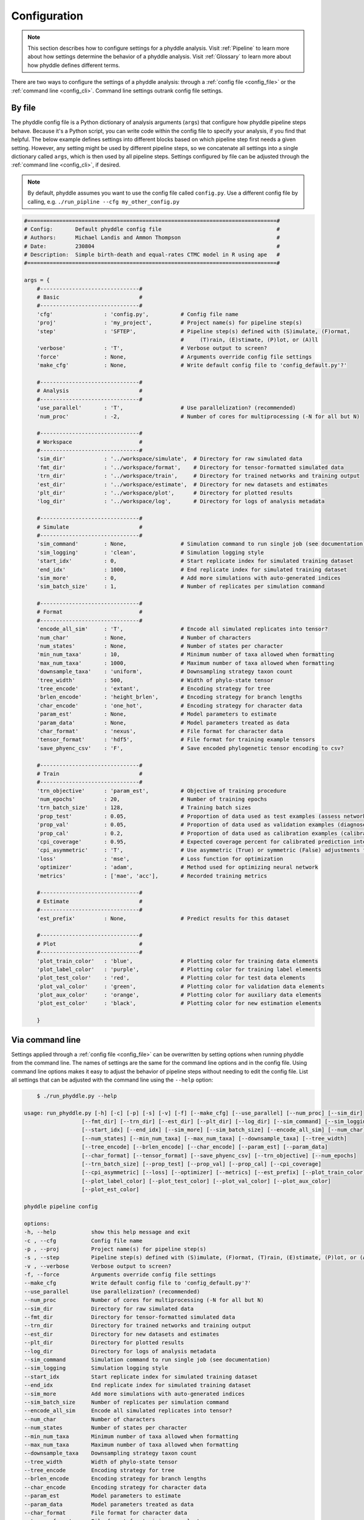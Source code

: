 .. _Configuration:

Configuration
=============

.. note:: 
    
    This section describes how to configure settings for a phyddle analysis.
    Visit :ref:`Pipeline` to learn more about how settings determine the
    behavior of a phyddle analysis. Visit :ref:`Glossary` to learn more about
    how phyddle defines different terms.

There are two ways to configure the settings of a phyddle analysis: through a
:ref:`config file <config_file>` or the :ref:`command line <config_cli>`.
Command line settings outrank config file settings.

.. _config_file:

By file
-------

The phyddle config file is a Python dictionary of analysis arguments (``args``)
that configure how phyddle pipeline steps behave. Because it's a Python script,
you can write code within the config file to specify your analysis, if you find
that helpful. The below example defines settings into different blocks based on
which pipeline step first needs a given setting. However, any setting might be
used by different pipeline steps, so we concatenate all settings into a single
dictionary called ``args``, which is then used by all pipeline steps. Settings
configured by file can be adjusted through the :ref:`command line <config_cli>`,
if desired.

.. note::

    By default, phyddle assumes you want to use the config file called
    ``config.py``. Use a different config file by calling, e.g.
    ``./run_pipline --cfg my_other_config.py``

.. code-block:: python

    #==============================================================================#
    # Config:       Default phyddle config file                                    #
    # Authors:      Michael Landis and Ammon Thompson                              #
    # Date:         230804                                                         #
    # Description:  Simple birth-death and equal-rates CTMC model in R using ape   #
    #==============================================================================#

    args = {
        #-------------------------------#
        # Basic                         #
        #-------------------------------#
        'cfg'                : 'config.py',          # Config file name
        'proj'               : 'my_project',         # Project name(s) for pipeline step(s)
        'step'               : 'SFTEP',              # Pipeline step(s) defined with (S)imulate, (F)ormat,
                                                     #     (T)rain, (E)stimate, (P)lot, or (A)ll
        'verbose'            : 'T',                  # Verbose output to screen?
        'force'              : None,                 # Arguments override config file settings
        'make_cfg'           : None,                 # Write default config file to 'config_default.py'?'

        #-------------------------------#
        # Analysis                      #
        #-------------------------------#
        'use_parallel'       : 'T',                  # Use parallelization? (recommended)
        'num_proc'           : -2,                   # Number of cores for multiprocessing (-N for all but N)

        #-------------------------------#
        # Workspace                     #
        #-------------------------------#
        'sim_dir'            : '../workspace/simulate',  # Directory for raw simulated data
        'fmt_dir'            : '../workspace/format',    # Directory for tensor-formatted simulated data
        'trn_dir'            : '../workspace/train',     # Directory for trained networks and training output
        'est_dir'            : '../workspace/estimate',  # Directory for new datasets and estimates
        'plt_dir'            : '../workspace/plot',      # Directory for plotted results
        'log_dir'            : '../workspace/log',       # Directory for logs of analysis metadata

        #-------------------------------#
        # Simulate                      #
        #-------------------------------#
        'sim_command'        : None,                 # Simulation command to run single job (see documentation)
        'sim_logging'        : 'clean',              # Simulation logging style
        'start_idx'          : 0,                    # Start replicate index for simulated training dataset
        'end_idx'            : 1000,                 # End replicate index for simulated training dataset
        'sim_more'           : 0,                    # Add more simulations with auto-generated indices
        'sim_batch_size'     : 1,                    # Number of replicates per simulation command

        #-------------------------------#
        # Format                        #
        #-------------------------------#
        'encode_all_sim'     : 'T',                  # Encode all simulated replicates into tensor?
        'num_char'           : None,                 # Number of characters
        'num_states'         : None,                 # Number of states per character
        'min_num_taxa'       : 10,                   # Minimum number of taxa allowed when formatting
        'max_num_taxa'       : 1000,                 # Maximum number of taxa allowed when formatting
        'downsample_taxa'    : 'uniform',            # Downsampling strategy taxon count
        'tree_width'         : 500,                  # Width of phylo-state tensor
        'tree_encode'        : 'extant',             # Encoding strategy for tree
        'brlen_encode'       : 'height_brlen',       # Encoding strategy for branch lengths
        'char_encode'        : 'one_hot',            # Encoding strategy for character data
        'param_est'          : None,                 # Model parameters to estimate
        'param_data'         : None,                 # Model parameters treated as data
        'char_format'        : 'nexus',              # File format for character data
        'tensor_format'      : 'hdf5',               # File format for training example tensors
        'save_phyenc_csv'    : 'F',                  # Save encoded phylogenetic tensor encoding to csv?

        #-------------------------------#
        # Train                         #
        #-------------------------------#
        'trn_objective'      : 'param_est',          # Objective of training procedure
        'num_epochs'         : 20,                   # Number of training epochs
        'trn_batch_size'     : 128,                  # Training batch sizes
        'prop_test'          : 0.05,                 # Proportion of data used as test examples (assess network performance)
        'prop_val'           : 0.05,                 # Proportion of data used as validation examples (diagnose overtraining)
        'prop_cal'           : 0.2,                  # Proportion of data used as calibration examples (calibrate CPIs)
        'cpi_coverage'       : 0.95,                 # Expected coverage percent for calibrated prediction intervals (CPIs)
        'cpi_asymmetric'     : 'T',                  # Use asymmetric (True) or symmetric (False) adjustments for CPIs?
        'loss'               : 'mse',                # Loss function for optimization
        'optimizer'          : 'adam',               # Method used for optimizing neural network
        'metrics'            : ['mae', 'acc'],       # Recorded training metrics

        #-------------------------------#
        # Estimate                      #
        #-------------------------------#
        'est_prefix'         : None,                 # Predict results for this dataset

        #-------------------------------#
        # Plot                          #
        #-------------------------------#
        'plot_train_color'   : 'blue',               # Plotting color for training data elements
        'plot_label_color'   : 'purple',             # Plotting color for training label elements
        'plot_test_color'    : 'red',                # Plotting color for test data elements
        'plot_val_color'     : 'green',              # Plotting color for validation data elements
        'plot_aux_color'     : 'orange',             # Plotting color for auxiliary data elements
        'plot_est_color'     : 'black',              # Plotting color for new estimation elements

        }


.. _config_CLI:

Via command line
----------------

Settings applied through a :ref:`config file <config_file>` can be overwritten
by setting options when running phyddle from the command line. The names of
settings are the same for the command line options and in the config file.
Using command line options makes it easy to adjust the behavior of pipeline
steps without needing to edit the config file. List all settings that can be
adjusted with the command line using the ``--help`` option:

.. code-block::

	$ ./run_phyddle.py --help
    
    usage: run_phyddle.py [-h] [-c] [-p] [-s] [-v] [-f] [--make_cfg] [--use_parallel] [--num_proc] [--sim_dir]
                      [--fmt_dir] [--trn_dir] [--est_dir] [--plt_dir] [--log_dir] [--sim_command] [--sim_logging]
                      [--start_idx] [--end_idx] [--sim_more] [--sim_batch_size] [--encode_all_sim] [--num_char]
                      [--num_states] [--min_num_taxa] [--max_num_taxa] [--downsample_taxa] [--tree_width]
                      [--tree_encode] [--brlen_encode] [--char_encode] [--param_est] [--param_data]
                      [--char_format] [--tensor_format] [--save_phyenc_csv] [--trn_objective] [--num_epochs]
                      [--trn_batch_size] [--prop_test] [--prop_val] [--prop_cal] [--cpi_coverage]
                      [--cpi_asymmetric] [--loss] [--optimizer] [--metrics] [--est_prefix] [--plot_train_color]
                      [--plot_label_color] [--plot_test_color] [--plot_val_color] [--plot_aux_color]
                      [--plot_est_color]

    phyddle pipeline config

    options:
    -h, --help           show this help message and exit
    -c , --cfg           Config file name
    -p , --proj          Project name(s) for pipeline step(s)
    -s , --step          Pipeline step(s) defined with (S)imulate, (F)ormat, (T)rain, (E)stimate, (P)lot, or (A)ll
    -v , --verbose       Verbose output to screen?
    -f, --force          Arguments override config file settings
    --make_cfg           Write default config file to 'config_default.py'?'
    --use_parallel       Use parallelization? (recommended)
    --num_proc           Number of cores for multiprocessing (-N for all but N)
    --sim_dir            Directory for raw simulated data
    --fmt_dir            Directory for tensor-formatted simulated data
    --trn_dir            Directory for trained networks and training output
    --est_dir            Directory for new datasets and estimates
    --plt_dir            Directory for plotted results
    --log_dir            Directory for logs of analysis metadata
    --sim_command        Simulation command to run single job (see documentation)
    --sim_logging        Simulation logging style
    --start_idx          Start replicate index for simulated training dataset
    --end_idx            End replicate index for simulated training dataset
    --sim_more           Add more simulations with auto-generated indices
    --sim_batch_size     Number of replicates per simulation command
    --encode_all_sim     Encode all simulated replicates into tensor?
    --num_char           Number of characters
    --num_states         Number of states per character
    --min_num_taxa       Minimum number of taxa allowed when formatting
    --max_num_taxa       Maximum number of taxa allowed when formatting
    --downsample_taxa    Downsampling strategy taxon count
    --tree_width         Width of phylo-state tensor
    --tree_encode        Encoding strategy for tree
    --brlen_encode       Encoding strategy for branch lengths
    --char_encode        Encoding strategy for character data
    --param_est          Model parameters to estimate
    --param_data         Model parameters treated as data
    --char_format        File format for character data
    --tensor_format      File format for training example tensors
    --save_phyenc_csv    Save encoded phylogenetic tensor encoding to csv?
    --trn_objective      Objective of training procedure
    --num_epochs         Number of training epochs
    --trn_batch_size     Training batch sizes
    --prop_test          Proportion of data used as test examples (assess trained network performance)
    --prop_val           Proportion of data used as validation examples (diagnose network overtraining)
    --prop_cal           Proportion of data used as calibration examples (calibrate CPIs)
    --cpi_coverage       Expected coverage percent for calibrated prediction intervals (CPIs)
    --cpi_asymmetric     Use asymmetric (True) or symmetric (False) adjustments for CPIs?
    --loss               Loss function for optimization
    --optimizer          Method used for optimizing neural network
    --metrics            Recorded training metrics
    --est_prefix         Predict results for this dataset
    --plot_train_color   Plotting color for training data elements
    --plot_label_color   Plotting color for training label elements
    --plot_test_color    Plotting color for test data elements
    --plot_val_color     Plotting color for validation data elements
    --plot_aux_color     Plotting color for auxiliary data elements
    --plot_est_color     Plotting color for new estimation elements

.. _Setting_Summary:

Table summary
-------------

This section summarizes available settings
in phyddle. The `Setting` column is the exact name of the string that appears in
the configuration file and command-line argument list. The `Step(s)` identifies
all steps that use the setting: [S]imulate, [F]ormat, [T]rain, [E]stimate, and
[P]lot. The `Type` column is the Python variable type expected for the setting.
The `Description` gives a brief description of what the setting does. Visit 
:ref:`Pipeline` to learn more about phyddle settings impact different pipeline
analysis steps. 

.. _table_phyddle_settings:

.. tabularcolumns:: p{0.1\linewidth}p{0.1\linewidth}p{0.1\linewidth}p{0.7\linewidth}
.. csv-table:: phyddle settings
   :file: ./tables/settings_phyddle.csv
   :header-rows: 1
   :widths: 10, 10, 10, 70
   :delim: |
   :align: center
   :width: 100%
   :class: longtable


.. _Special_Settings:

Details
-------

This section provides detailed descriptions for several settings that
are not intuitive to specify, but very powerful when used correctly.

.. _setting_description_step:

``step``
^^^^^^^^

The ``step`` setting controls which steps should be applied.
Each pipeline step is represented by a capital letter:
``S`` for :ref:`Simulate`, ``F`` for :ref:`Format`, ``T`` for :ref:`Train`,
``E`` for :ref:`Estimate`, ``P`` for :ref:`Plot`, and ``A`` for all steps.

For example, the following two commands are equivalent

.. code-block:: shell

    ./run_phyddle.py --step A
    ./run_phyddle.py --step SFTEP

whereas calling

.. code-block:: shell

    ./run_phyddle.py --step SF

commands phyddle to perform the Simulate and Format steps, but not the Train,
Estimate, or Plot steps.

.. _setting_description_proj:

``proj``
^^^^^^^^

The ``proj`` setting controls how project names are assigned to different
pipeline steps. Typically, ``proj`` is provided a single project name that is
shared across all pipeline steps. For example, calling

.. code-block:: shell

    ./run_phyddle.py --proj my_project

causes all results from this phyddle analysis to be stored in a subdirectory
called ``my_project``. The ``proj`` setting can also be used to specify
different project names for individual pipeline steps. For example, calling

.. code-block:: shell

    ./run_phyddle.py --proj my_project,E:new_estimate,P:new_plot

would use ``new_estimate`` as the project name for the ``E`` step (Estimate),
``new_plot`` for the ``P`` step (Plot), and ``my_project`` for all other steps.

